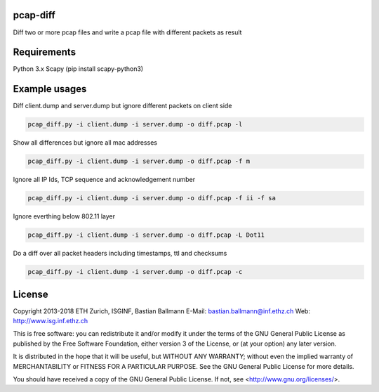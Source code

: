 pcap-diff
=========

Diff two or more pcap files and write a pcap file with different packets as result


Requirements
============

Python 3.x
Scapy (pip install scapy-python3)


Example usages
==============

Diff client.dump and server.dump but ignore different packets on client side

.. code-block:: bash

  pcap_diff.py -i client.dump -i server.dump -o diff.pcap -l

Show all differences but ignore all mac addresses

.. code-block:: bash

  pcap_diff.py -i client.dump -i server.dump -o diff.pcap -f m

Ignore all IP Ids, TCP sequence and acknowledgement number

.. code-block:: bash

  pcap_diff.py -i client.dump -i server.dump -o diff.pcap -f ii -f sa

Ignore everthing below 802.11 layer

.. code-block:: bash

  pcap_diff.py -i client.dump -i server.dump -o diff.pcap -L Dot11

Do a diff over all packet headers including timestamps, ttl and checksums

.. code-block:: bash

  pcap_diff.py -i client.dump -i server.dump -o diff.pcap -c


License
=======

Copyright 2013-2018 ETH Zurich, ISGINF, Bastian Ballmann
E-Mail: bastian.ballmann@inf.ethz.ch
Web: http://www.isg.inf.ethz.ch

This is free software: you can redistribute it and/or modify
it under the terms of the GNU General Public License as published by
the Free Software Foundation, either version 3 of the License, or
(at your option) any later version.

It is distributed in the hope that it will be useful,
but WITHOUT ANY WARRANTY; without even the implied warranty of
MERCHANTABILITY or FITNESS FOR A PARTICULAR PURPOSE.  See the
GNU General Public License for more details.

You should have received a copy of the GNU General Public License.
If not, see <http://www.gnu.org/licenses/>.
